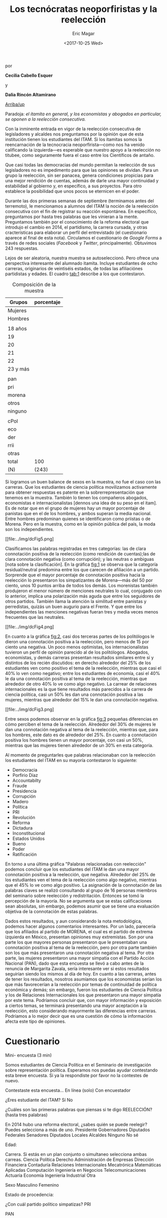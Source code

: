 #+TITLE: Los tecnócratas neoporfiristas y la reelección
#+AUTHOR: Eric Magar
#+DATE:  <2017-10-25 Wed>
#+OPTIONS: toc:nil # don't place toc in default location
# # will change captions to Spanish, see https://lists.gnu.org/archive/html/emacs-orgmode/2010-03/msg00879.html
#+LANGUAGE: es 

# style sheet
#+HTML_HEAD: <link rel="stylesheet" type="text/css" href="../css/stylesheet.css" />

#+BEGIN_CENTER
por

*Cecilia Cabello Esquer*

y

*Dalia Rincón Altamirano*
#+END_CENTER

#+OPTIONS: broken-links:mark

# #+LINK_UP: index.html
[[../index.html][Arriba/up]]

Paradoja: /el itamita en general, y los economistas y abogados en particular, se oponen a la reelección consecutiva./

Con la inminente entrada en vigor de la reelección consecutiva de legisladores y alcaldes nos preguntamos por la opinión que de esta institución tienen los estudiantes del ITAM. Si los itamitas somos la reencarnación de la tecnocracia neoporfirista---como nos ha venido calificando la izquierda---es esperable que nuestro apoyo a la reelección no titubee, como seguramente fuera el caso entre los Científicos de antaño.

Que casi todas las democracias del mundo permitan la reelección de sus legisladores no es impedimento para que las opiniones se dividan. Para un grupo la reelección, sin ser panacea, genera condiciones propicias para una mejor rendición de cuentas, además de darle una mayor continuidad y estabilidad al gobierno y, en específico, a sus proyectos. Para otro establece la posibilidad que unos pocos se eternicen en el poder. 

Durante las dos primeras semanas de septiembre (terminamos antes del terremoto), le mencionamos a alumnos del ITAM la noción de la reelección consecutiva con el fin de registrar su reacción espontánea. En específico, preguntamos por hasta tres palabras que les vinieran a la mente. Preguntamos también por el conocimiento de la reforma electoral que introdujo el cambio en 2014, el partidismo, la carrera cursada, y otras cracterísticas para elaborar un perfil del entrevistado (el cuestionario aparece al final de esta nota). Circulamos el cuestionario de /Google Forms/ a través de redes sociales (/Facebook/ y /Twitter/, principalmente). Obtuvimos 243 respuestas. 

Lejos de ser aleatoria, nuestra muestra se autoseleccionó. Pero ofrece una perspectiva interesante del alumnado itamita. Incluye estudiantes de ocho carreras, originarios de veintiséis estados, de todas las afiliaciónes partidistas y edades. El cuadro [[tab:1]] describe a los que contestaron. 

#+CAPTION: Composición de la muestra
#+NAME:   tab:1
| Grupos   | porcentaje |
|----------+------------|
| Mujeres  |            |
| Hombres  |            |
|          |            |
| 18 años  |            |
| 19       |            |
| 20       |            |
| 21       |            |
| 22       |            |
| 23 y más |            |
|          |            |
| pan      |            |
| pri      |            |
| morena   |            |
| otros    |            |
| ninguno  |            |
|          |            |
| cPol     |            |
| eco      |            |
| der      |            |
| rrii     |            |
| otras    |            |
|----------+------------|
| total    | 100        |
| (N)      | (243)      |

Si logramos un buen balance de sexos en la muestra, no fue el caso con las carreras. Que los estudiantes de ciencia política movilizamos activamente para obtener respuestas es patente en la sobrerrepresentación que tenemos en la muestra. También lo tienen los compañeros abogados, economistas e internacionalistas [dennos una idea de su peso en el itam]. Es de notar que en el grupo de mujeres hay un mayor porcentaje de panistas que en el de los hombres, y ambos superan la media nacional. Entre hombres predominan quienes se identificaron como priistas o de Morena. Pero en la muestra, como en la opinión pública del país, la moda son los independientes.

#+CAPTION: ¿Cómo se siente cada partido?
#+NAME:   fig:1
[[file:../img/dcFig5.png]

Clasificamos las palabras registradas en tres categorías: las de clara connotación positiva de la reelección (como rendición de cuentas);las de clara connotación negativa (como corrupción); y las neutras o ambiguas [nota sobre la clasificación]. En la gráfica [[fig:1]] se observa que la categoría residual/neutral predomina entre los que carecen de afiliación a un partido. Sorprende que el mayor porcentaje de connotación positiva hacia la reelección lo presentaron los simpatizantes de Morena---más del 50 por ciento, unos 10 puntos arriba de todos los demás. Los morenistas también produjeron el menor número de menciones neutrales lo cual, conjugado con lo anterior, implica una polarización más aguda que entre los seguidores de otros partidos. También llama la atención la similitud entre panistas y perredistas, quizás un buen augurio para el Frente. Y que entre los independientes las menciones negativas fueran tres y media veces menos frecuentes que las neutrales. 

#+CAPTION: Connotación de palabras relacionadas con reelección por carrera
#+NAME:   fig:2
[[file:../img/dcFig4.png]

En cuanto a la gráfica [[fig:2]], casi dos terceras partes de los politólogos le dieron una connotación positiva a la reelección, pero menos de 15 por ciento una negativa. Un poco menos optimistas, los internacionalistas tuvieron un perfil de opinión parecido al de los politólogos. Abogados, economistas, y demás carreras presentan resultados similares entre sí y distintos de los recién discutidos: en derecho alrededor del 25% de los estudiantes ven como positivo el tema de la reelección, mientras que casi el 40% lo ven como negativo; entre los estudiantes de economía, casi el 40% le da una connotación positiva al tema de la reelección, mientras que alrededor de otro 40% lo ve como algo negativo. La carrear de relaciones internacionales es la que tiene resultados más parecidos a la carrera de ciencia política, casi un 50% les dan una connotación positiva a las mujeres, mientras que alrededor del 15% le dan una connotación negativa. 

#+CAPTION: ¿Mujeres o hombres más de acuerdo?
#+NAME:   fig:3
[[file:../img/dcFig3.png]

Entre sexos podemos observar en la gráfica [[fig:3]] pequeñas diferencias en cómo perciben el tema de la reelección. Alrededor del 30% de mujeres le dan una connotación negativa al tema de la reelección, mientras que, para los hombres, este dato es de alrededor del 25%. En cuanto a connotación positiva los hombres tienen un mayor porcentaje, con casi un 50%, mientras que las mujeres tienen alrededor de un 30% en esta categoría. 

Al momento de preguntarles que palabras relacionaban con la reelección los estudiantes del ITAM en su mayoría contestaron lo siguiente:  

- Democracia
- Porfirio Díaz 
- Accountabilty 
- Fraude
- Presidencia
- Corrupción 
- Madero 
- Política 
- PRI
- Revolución 
- Reforma
- Dictadura
- Inconstitucional 
- Estados Unidos
- Bueno
- Poder
- Ratificación 

En torno a una última gráfica "Palabras relacionadas con reelección" podemos concluir que los estudiantes del ITAM le dan una mayor connotación positiva a la reelección, que negativa. Alrededor del 25% de los estudiantes ven el tema de la reelección como algo negativo, mientras que el 45% lo ve como algo positivo. La asignación de la connotación de las palabras claves se realizó consultando al grupo de 16 personas miembros del seminario sobre reelección y redistritación. Entonces se tomó la percepción de la mayoría. No se argumenta que se estas calificaciones sean absolutas, sin embargo, podemos asumir que se tiene una evaluación objetiva de la connotación de estas palabras.

Dados estos resultados, y aun considerando la nota metodológica, podemos hacer algunos comentarios interesantes. Por un lado, parecería que los afiliados al partido de MORENA, el cual es el partido de extrema izquierda en México, presentan opiniones muy extremistas. Son por una parte los que mayores personas presentaron que le presentaban una connotación positiva al tema de la reelección, pero por otra parte también son los que más presentaron una connotación negativa al tema. Por otra parte, las mujeres presentaron una mayor simpatía con el Partido Acción Nacional (PAN), dado que esta encuesta se llevó a cabo antes de la renuncia de Margarita Zavala, sería interesante ver si estos resultados seguirían siendo los mismos al día de hoy. En cuanto a las carreras, antes de tener los resultados, nosotros asumíamos que los economistas serían los que más favorecerían a la reelección por temas de continuidad de política económica y demás; sin embargo, fueron los estudiantes de Ciencia Política y los de Relaciones Internacionales los que presentaron una mayor simpatía por este tema. Podríamos concluir que, con mayor información y exposición a ciertos temas, se terminará presentando una mayor aceptación a la reelección, esto considerando mayormente las diferencias entre carreras. Podríamos a lo mejor decir que es una cuestión de cómo la información afecta este tipo de opiniones. 


* Cuestionario

Mini- encuesta (3 min)

Somos estudiantes de Ciencia Política en el Seminario de investigación sobre representación política. Esperamos nos puedas ayudar contestando esta breve encuesta. Si ya la respondiste por favor no la contestes de nuevo.

Contestaste esta encuesta…
En línea (solo)
Con encuestador

¿Eres estudiante del ITAM?
Sí
No

¿Cuáles son las primeras palabras que piensas si te digo REELECCIÓN? (hasta tres palabras)


En 2014 hubo una reforma electoral, ¿sabes quién se puede reelegir? Puedes selecciona a más de uno. 
Presidente
Gobernadores
Diputados Federales
Senadores
Diputados Locales
Alcaldes
Ninguno
No sé 

Edad:


Carrera. Si estás en un plan conjunto o simultaneo selecciona ambas carreas. 
Ciencia Política
Derecho
Administración de Empresas
Dirección Financiera
Contaduría
Relaciones Internacionales
Mecatrónica
Matemáticas Aplicadas
Computación
Ingeniería en Negocios
Telecomunicaciones
Actuaría
Economía
Ingeniería Industrial
Otra

Sexo
Masculino
Femenino

Estado de procedencia:


¿Con cuál partido político simpatizas?
PRI 

PAN 

PRD 

PVEM

MORENA
 
Otro 
Ninguno

Si contestaste alguno, ¿qué tanto simpatizas con tu partido?


